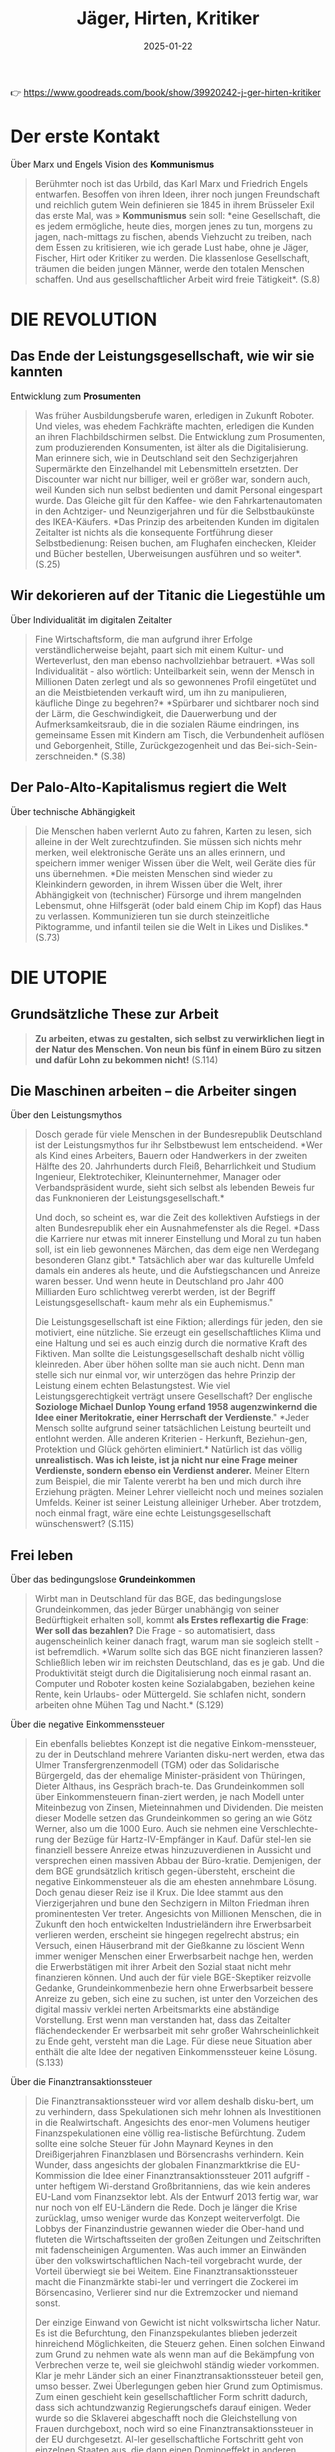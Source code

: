 :PROPERTIES:
:ID:       170C9918-4149-4CA2-8CE2-A9BE767480D6
:END:
#+title: Jäger, Hirten, Kritiker
#+filetags: :politics:philosophy:book:
#+date: 2025-01-22

👉 [[https://www.goodreads.com/book/show/39920242-j-ger-hirten-kritiker]]

* Der erste Kontakt

Über Marx und Engels Vision des *Kommunismus*
#+begin_quote
Berühmter noch ist das Urbild, das Karl Marx und Friedrich Engels entwarfen. Besoffen von
ihren Ideen, ihrer noch jungen Freundschaft und reichlich gutem Wein definieren sie 1845
in ihrem Brüsseler Exil das erste Mal, was » *Kommunismus* sein soll: *eine Gesellschaft, die
es jedem ermögliche, heute dies, morgen jenes zu tun, morgens zu jagen, nach-mittags zu
fischen, abends Viehzucht zu treiben, nach dem Essen zu kritisieren, wie ich gerade Lust
habe, ohne je Jäger, Fischer, Hirt oder Kritiker zu werden. Die klassenlose Gesellschaft,
träumen die beiden jungen Männer, werde den totalen Menschen schaffen. Und aus
gesellschaftlicher Arbeit wird freie Tätigkeit*. (S.8)
#+end_quote

* DIE REVOLUTION
** Das Ende der Leistungsgesellschaft, wie wir sie kannten

Entwicklung zum *Prosumenten*
#+begin_quote
Was früher Ausbildungsberufe waren, erledigen in Zukunft Roboter. Und vieles, was ehedem
Fachkräfte machten, erledigen die Kunden an ihren Flachbildschirmen selbst. Die
Entwicklung zum Prosumenten, zum produzierenden Konsumenten, ist älter als die
Digitalisierung. Man erinnere sich, wie in Deutschland seit den Sechzigerjahren
Supermärkte den Einzelhandel mit Lebensmitteln ersetzten. Der Discounter war nicht nur
billiger, weil er größer war, sondern auch, weil Kunden sich nun selbst bedienten und
damit Personal eingespart wurde. Das Gleiche gilt für den Kaffee- wie den
Fahrkartenautomaten in den Achtziger- und Neunzigerjahren und für die Selbstbaukünste des
IKEA-Käufers. *Das Prinzip des arbeitenden Kunden im digitalen Zeitalter ist nichts als
die konsequente Fortführung dieser Selbstbedienung: Reisen buchen, am Flughafen
einchecken, Kleider und Bücher bestellen, Uberweisungen ausführen und so weiter*. (S.25)
#+end_quote

** Wir dekorieren auf der Titanic die Liegestühle um

Über Individualität im digitalen Zeitalter
#+begin_quote
Fine Wirtschaftsform, die man aufgrund ihrer Erfolge verständlicherweise bejaht, paart
sich mit einem Kultur- und Werteverlust, den man ebenso nachvollziehbar betrauert. *Was
soll Individualität - also wörtlich: Unteilbarkeit sein, wenn der Mensch in Millionen
Daten zerlegt und als so gewonnenes Profil eingetütet und an die Meistbietenden verkauft
wird, um ihn zu manipulieren, käufliche Dinge zu begehren?* *Spürbarer und sichtbarer noch
sind der Lärm, die Geschwindigkeit, die Dauerwerbung und der Aufmerksamkeitsraub, die in
die sozialen Räume eindringen, ins gemeinsame Essen mit Kindern am Tisch, die
Verbundenheit auflösen und Geborgenheit, Stille, Zurückgezogenheit und das Bei-sich-Sein-
zerschneiden.* (S.38)
#+end_quote

** Der Palo-Alto-Kapitalismus regiert die Welt

Über technische Abhängigkeit
#+begin_quote
Die Menschen haben verlernt Auto zu fahren, Karten zu lesen, sich alleine in der Welt
zurechtzufinden. Sie müssen sich nichts mehr merken, weil elektronische Geräte uns an
alles erinnern, und speichern immer weniger Wissen über die Welt, weil Geräte dies für uns
übernehmen. *Die meisten Menschen sind wieder zu Kleinkindern geworden, in ihrem Wissen
über die Welt, ihrer Abhängigkeit von (technischer) Fürsorge und ihrem mangelnden
Lebensmut, ohne Hilfsgerät (oder bald einem Chip im Kopf) das Haus zu verlassen.
Kommunizieren tun sie durch steinzeitliche Piktogramme, und infantil teilen sie die Welt
in Likes und Dislikes.* (S.73)
#+end_quote

* DIE UTOPIE
** Grundsätzliche These zur Arbeit
#+begin_quote
*Zu arbeiten, etwas zu gestalten, sich selbst zu verwirklichen liegt in der Natur des
Menschen. Von neun bis fünf in einem Büro zu sitzen und dafür Lohn zu bekommen nicht!*
(S.114)
#+end_quote

** Die Maschinen arbeiten – die Arbeiter singen
Über den Leistungsmythos
#+begin_quote
Dosch gerade für viele Menschen in der Bundesrepublik Deutschland ist der Leistungsmythos
fur ihr Selbstbewust lem entscheidend. *Wer als Kind eines Arbeiters, Bauern oder
Handwerkers in der zweiten Hälfte des 20. Jahrhunderts durch Fleiß, Beharrlichkeit und
Studium Ingenieur, Elektrotechiker, Kleinunternehmer, Manager oder Verbandspräsident
wurde, sieht sich selbst als lebenden Beweis fur das Funknonieren der
Leistungsgesellschaft.* 

Und doch, so scheint es, war die Zeit des kollektiven Aufstiegs in der alten
Bundesrepublik eher ein Ausnahmefenster als die Regel. *Dass die Karriere nur etwas mit
innerer Einstellung und Moral zu tun haben soll, ist ein lieb gewonnenes Märchen, das dem
eige nen Werdegang besonderen Glanz gibt.* Tatsächlich aber war das kulturelle Umfeld
damals ein anderes als heute, und die Aufstiegschancen und Anreize waren besser. Und wenn
heute in Deutschland pro Jahr 400 Milliarden Euro schlichtweg vererbt werden, ist der
Begriff Leistungsgesellschaft- kaum mehr als ein Euphemismus." 

Die Leistungsgesellschaft ist eine Fiktion; allerdings für jeden, den sie motiviert, eine
nützliche. Sie erzeugt ein gesellschaftliches Klima und eine Haltung und sei es auch
einzig durch die normative Kraft des Fiktiven. Man sollte die Leistungsgesellschaft
deshalb nicht völlig kleinreden. Aber über höhen sollte man sie auch nicht. Denn man
stelle sich nur einmal vor, wir unterzögen das hehre Prinzip der Leistung einem echten
Belastungstest. Wie viel Leistungsgerechtigkeit verträgt unsere Gesellschaft? Der
englische *Soziologe Michael Dunlop Young erfand 1958 augenzwinkernd die Idee einer
Meritokratie, einer Herrschaft der Verdienste*." *Jeder Mensch sollte aufgrund seiner
tatsächlichen Leistung beurteilt und entlohnt werden. Alle anderen Kriterien - Herkunft,
Beziehun-gen, Protektion und Glück gehörten eliminiert.* Natürlich ist das völlig
*unrealistisch. Was ich leiste, ist ja nicht nur eine Frage meiner Verdienste, sondern
ebenso ein Verdienst anderer.* Meiner Eltern zum Beispiel, die mir Talente vererbt ha ben
und mich durch ihre Erziehung prägten. Meiner Lehrer vielleicht noch und meines sozialen
Umfelds. Keiner ist seiner Leistung alleiniger Urheber. Aber trotzdem, noch einmal fragt,
wäre eine echte Leistungsgesellschaft wünschenswert? (S.115)
#+end_quote

** Frei leben
Über das bedingungslose *Grundeinkommen*
#+begin_quote
Wirbt man in Deutschland für das BGE, das bedingungslose Grundeinkommen, das jeder Bürger
unabhängig von seiner Bedürftigkeit erhalten soll, kommt *als Erstes reflexartig die Frage*:
*Wer soll das bezahlen?* Die Frage - so automatisiert, dass augenscheinlich keiner danach
fragt, warum man sie sogleich stellt - ist befremdlich. *Warum sollte sich das BGE nicht
finanzieren lassen? Schließlich leben wir im reichsten Deutschland, das es je gab. Und
die Produktivität steigt durch die Digitalisierung noch einmal rasant an. Computer und
Roboter kosten keine Sozialabgaben, beziehen keine Rente, kein Urlaubs- oder Müttergeld.
Sie schlafen nicht, sondern arbeiten ohne Mühen Tag und Nacht.* (S.129)
#+end_quote

Über die negative Einkommenssteuer
#+begin_quote
Ein ebenfalls beliebtes Konzept ist die negative Einkom-menssteuer, zu der in Deutschland
mehrere Varianten disku-nert werden, etwa das Ulmer Transfergrenzenmodell (TGM) oder das
Solidarische Bürgergeld, das der ehemalige Minister-präsident von Thüringen, Dieter
Althaus, ins Gespräch brach-te. Das Grundeinkommen soll über Einkommensteuern finan-ziert
werden, je nach Modell unter Miteinbezug von Zinsen, Mieteinnahmen und Dividenden. Die
meisten dieser Modelle setzen das Grundeinkommen so gering an wie Götz Werner, also um die
1000 Euro. Auch sie nehmen eine Verschlechte-rung der Bezüge für Hartz-IV-Empfänger in
Kauf. Dafür stel-len sie finanziell bessere Anreize etwas hinzuzuverdienen in Aussicht und
versprechen einen massiven Abbau der Büro-kratie. Demjenigen, der dem BGE grundsätzlich
kritisch gegen-übersteht, erscheint die negative Einkommensteuer als die am ehesten
annehmbare Lösung. Doch genau dieser Reiz ise il Krux. Die Idee stammt aus den
Vierzigerjahren und bune den Sechzigern in Milton Friedman ihren prominentesten Ver
treter. Angesichts von Millionen Menschen, die in Zukunft den hoch entwickelten
Industrieländern ihre Erwerbsarbeit verlieren werden, erscheint sie hingegen regelrecht
abstrus; ein Versuch, einen Häuserbrand mit der Gießkanne zu löscient Wenn immer weniger
Menschen einer Erwerbsarbeit nachge hen, werden die Erwerbstätigen mit ihrer Arbeit den
Sozial staat nicht mehr finanzieren können. Und auch der für viele BGE-Skeptiker reizvolle
Gedanke, Grundeinkommenbezie hern ohne Erwerbsarbeit bessere Anreize zu geben, sich eine
zu suchen, ist unter den Vorzeichen des digital massiv verklei nerten Arbeitsmarkts eine
abständige Vorstellung. Erst wenn man verstanden hat, dass das Zeitalter flächendeckender
Er werbsarbeit mit sehr großer Wahrscheinlichkeit zu Ende geht, versteht man die Lage. Für
diese neue Situation aber enthält die alte Idee der negativen Einkommenssteuer keine
Lösung. (S.133)
#+end_quote

Über die Finanztransaktionssteuer
#+begin_quote
Die Finanztransaktionssteuer wird vor allem deshalb disku-bert, um zu verhindern, dass
Spekulationen sich mehr lohnen als Investitionen in die Realwirtschaft. Angesichts des
enor-men Volumens heutiger Finanzspekulationen eine völlig rea-listische Befürchtung.
Zudem sollte eine solche Steuer für John Maynard Keynes in den Dreißigerjahren
Finanzblasen und Börsencrashs verhindern. Kein Wunder, dass angesichts der globalen
Finanzmarktkrise die EU-Kommission die Idee einer Finanztransaktionssteuer 2011 aufgriff -
unter heftigem Wi-derstand Großbritanniens, das wie kein anderes EU-Land vom Finanzsektor
lebt. Als der Entwurf 2013 fertig war, war nur noch von elf EU-Ländern die Rede. Doch je
länger die Krise zurücklag, umso weniger wurde das Konzept weiterverfolgt. Die Lobbys der
Finanzindustrie gewannen wieder die Ober-hand und fluteten die Wirtschaftsseiten der
großen Zeitungen und Zeitschriften mit fadenscheinigen Argumenten. Was auch immer an
Einwänden über den volkswirtschaftlichen Nach-teil vorgebracht wurde, der Vorteil
überwiegt sie bei Weitem. Eine Finanztransaktionssteuer macht die Finanzmärkte stabi-ler
und verringert die Zockerei im Börsencasino, Verlierer sind nur die Extremzocker und
niemand sonst.

Der einzige Einwand von Gewicht ist nicht volkswirtscha licher Natur. Es ist die
Befurchtung, den Finanzspekulantes blieben jederzeit hinreichend Möglichkeiten, die
Steuerz gehen. Einen solchen Einwand zum Grund zu nehmen wate als wenn man auf die
Bekämpfung von Verbrechen verze te, weil sie gleichwohl ständig wieder vorkommen. Klar je
mehr Länder sich an einer Finanztransaktionssteuer beteil gen, umso besser. Zwei
Überlegungen geben hier Grund zum Optimismus. Zum einen geschieht kein gesellschaftlicher
Form schritt dadurch, dass sich achtundzwanzig Regierungschefs darauf einigen. Weder wurde
so die Sklaverei abgeschafft noch die Gleichstellung von Frauen durchgeboxt, noch wird so
eine Finanztransaktionssteuer in der EU durchgesetzt. Al-ler gesellschaftliche Fortschritt
geht von einzelnen Staaten aus, die dann einen Dominoeffekt in anderen Ländern auslösen.
Betrachtet man die Finanztransaktionssteuer in dem Licht, damit zukünftig ein
Grundeinkommen an die Bürger zu zah len, so sitzen viele vorher zerstrittene EU-Länder
plötzlich im selben Boot. Denn nun geht es nicht mehr um mehr oder we niger Rücksicht
gegenüber der Finanzindustrie - es geht um ein Riesenproblem, das sich in Frankreich,
Deutschland, Polen und Italien gleichermaßen stellt: Wie verhindere ich den
gesell-schaftlichen Abstieg der Mittelschichten, wie beuge ich hefti-gen sozialen Unruhen
vor? Im Vorzeichen solcher Bedrohun-gen dürfte schnell möglich werden, was gegenwärtig
bislang völlig utopisch erscheint. Der Motor des sozialen Fortschritts war noch nie das
bessere Argument, sondern immer waren es der Affekt und die Katastrophe. Die Pläne dafür
aber müssen jetzt geschmiedet werden und nicht im Zustand des Dramas, der Überforderung
und der Schnellschüsse. Wenn eine Mikrosteuer von 0,05 Prozent für jede Finanz-transaktion
ausreichen könnte, um ein BGE für die Schweiz zu finanzieren, so lässt sich auch
ausrechnen, welcher Prozent-satz benötigt würde, um das Gleiche für Deutschland zu tun.
Der Prozentsatz wäre sicher höher, aber gewiss immer noch so gering, dass er den meisten
Menschen kaum auffällt. Ent-sprechende realistische Modelle zu entwickeln ist nicht
Auf-gabe der Philosophen, sondern der Ökonomen. Einrechnen müssten sie dabei auch die
mutmaßlichen Folgen für die Spe-kulation. Doch selbst wenn die Mikrosteuer einen gewissen
Prozentsatz an Zockergeschäften abschafft - was für die Sta-bilität der Finanzmärkte von
größtem Wert wäre, ließe sich das Grundeinkommen in den reichen Ländern auf diese Weise
sicher finanzieren. Immerhin beträgt das Volumen des welt-weiten Derivatehandels mit 600
bis 700 Billionen US-Dollar in etwa das Zehnfache des globalen Bruttoinlandsprodukts! Am
Geld also dürfte kein BGE scheitern. Und die Mikrosteu-er auf Finanztransaktionen wäre
zumindest kurz- und mittel-fristig die beste Idee, jedenfalls solange die internationale
Fi-nanzwirtschaft noch das ist, was sie heute ist (S.135)
#+end_quote

Über Liberalismus und Sozialismus
#+begin_quote
*Für eines Liberalen ist es gerecht, wenn jeder die gleiche Chance hat, zu Wohlstand zu
gelangen, unbegrenzt nach oben. Für eines Sozialisten ist es gerecht, wenn jeder das
gleiche Stück ausm Kuchen abbekommt.* Keine dieser Vorstellungen ist, philosophisch
betrachtet, von Natur aus gerechter als die andere Kein Wunder, dass die soziale
Marktwirtschaft sich stets um einen Ausgleich beider Vorstellungen bemüht, allerdings un
ter sich wandelnden ökonomischen Bedingungen. Wenn der Wohlfahrtsstaat bedroht ist, dann
deshalb, weil sich die globale Ökonomie rasant verändert. (S.142)
#+end_quote

** Gute Ideen für den Tag
Über die Entfremdung durch Technologie
#+begin_quote
Die Aufgabe ist damit klar markiert: in einer Zeit radikaliserten Effizienzdenkens das
Andere der Effizienz wieder zuentdecken! * Denn die technische Entwicklung, so wie das
Silicon Valley sie erträumt und predigt, macht uns nicht Supermenschen, sondern zu Wesen,
die ohne Hilfsmittel nichts mehr können.* *Unser handwerkliches Können erlischt, unser
sprachlicher Ausdruck reduziert sich, unser Gedächtnis, ausgelagert in Memory-Funktionen,
lässt nach, unsere Fantasie besteht aus vorgefertigten Bildern, unsere Kreatität folgt
ausschließlich technischen Mustern, unsere Neugier weicht der Bequemlichkeit, unsere
Geduld permanenter Ungeduld; den Zustand der Nicht-Bespaßung halten wir niche mehr aus.
Wenn so der Supermensch aussicht - wer wollte dann einer sein?* (S.154)
#+end_quote

Über den Wert repetitiver Tätigkeiten
#+begin_quote
Wenn Google-Vizepräsident Sebastian Thrun sagt: *Wir Menschen sollten keine repetitiven
Dinge tun.* Dafür sind wir doch zu schade, scheint er nicht zu wissen, was ein Mensch ist.
Das menschliche Leben ist voller repetitiver Dinge, für die man sich nicht zu schade sein
sollte: Essen, Trinken, Schlafen, Sich-den-Tag-Erzählen, Sich-Umarmen, Kochen,
Miteinander-ins-Bett-Gehen. *Zu einem erfüllten Leben gehören für die meisten Menschen ein
Maß an Gleichförmigkeit und lieb gewordene Rituale.* *Das Besondere daran ist: Nicht jede
dieser Tätigkeiten hat ein äußeres Ziel.* Man braucht es nicht tun, um zu überleben, und
man verdient damit auch kein Geld. Karten oder Fußball zu spielen, seinen Garten zu
verschönern, sein Aquarium zu pilegen, einen Hund zu halten oder sich gemeinsam zu
betrin-ken ist weder überlebensförderlich, noch macht es im finanziellen Sinne reich (von
Berufszockern, Hundezüchtern usw. einmal abgesehen). All das gilt in der Gesellschaft auch
nicht als Leistung; im Gegensatz zu Tätigkeiten wie ein Versicherungsimperium aufzubauen
oder gefährliche Pflanzenschutzmittel in alle Welt zu verkaufen.

*Wertvoll wird eine Tätigkeit für Menschen nicht zwangsläufig dadurch, dass sie einem
gesellschaftlich als wichtig erachteten Ziel dient. Vieles hat seinen Zweck schlichtweg in
sich selbst: Ich tue etwas, weil ich es gerne tue.* Eine solche Zweckmäßigkeit ohne Zweck
erachtete Immanuel Kant schon vor mehr als zweihundert Jahren als das Wesen der Kunst.
Nichts anderes meinte Oscar Wilde, als er den Menschen der Zukunft als Künstler beschrieb
(S.157)
#+end_quote

Kritik am *Konzept des Übermenschen*
#+begin_quote
Wer den Menschen überwinden und einen Supermenschen hervorbringen will, dem fehlt es an
Menschenliebe oder an sittlicher Reife -oder an beidem. Eigentlich gehört er auf die Couch.
Doch wer soll ihm sagen, dass er einer Therapie bedarf, wenn man mit diesem Denken und
Streben so formidabel Geld verdienen kann? So lässt man dem Mythos freien Lauf, die
Geschichte der Menschheit sei bereits evolutionär vorgezeichnet. Und am Ende steht das
*Technozän* mit seiner Verschmelzung von Mensch und Maschine, oder aber, im un günstigeren
Fall, die Diktatur der autonom gewordenen Maschinen. Nicht anders hatten schon die
Christen im Mittelalter ein Tausendjahriges Reich Gottes auf Erden vorausgesagt und die
Nationalsozialisten die Vorsehung bemüht, die ihusen gleichsam naturgesetzlich ein solches
bescheren sollte. *Aber man darf sich beruhigen: Einen wirklich perfekten Supermeschen hat
das Silicon Valley zu keinem Zeitpunkt im Auge. Nur unperfekte Menschen garantieren, dass
sie sich auch Zukunft von jeder Kaufempfehlung anreizen, von jeder Manipulation verführen
lassen. Ein perfekter Mensch, Herr seiner Antriebe und Durchschauer seiner Umwelt, ist
des Valleys Tod...* (S.162)
#+end_quote

Über Zeit und Geld
#+begin_quote
Dabei wird kaum hinterfragt, dass der Leitspruch Zeit ist Geld ziemlich irrig ist. Mit
Geld lässt sich die menschliche Lebenszeit oft nicht verlängern. Auch so haben Zeit und
Geld äußerst verschiedene Eigenschaften. Geld hal-Lert sich, wenn man es teilt - Zeit
nicht! Sie wird nicht schnel-ler weniger als sonst auch. Im Zweifelsfall bleibt sie uns
als erfüllte Zeit in Erinnerung, jedenfalls eher als jene Zeit, die wir damit verbracht
haben, unsere Schritte und Treppenstu-fen zu zählen. Am wichtigsten aber ist: Geld kann
man spa-ren, Zeit nicht. Eine Zeitsparkasse gibt es nur in Michael Endes Momo. Doch weder
Fast Food, Speed Dating, Power schaft Napping oder Multitasking sparen uns Zeit. Sie sind
nur an-adere Verhaltensweisen in derselben Lebenszeit. Und immer mehr ist oft immer
weniger. (S.165)
#+end_quote

Über Bildung in der digitalen Gesellschaft
#+begin_quote
Deutschland muss mehr für die Bildung tun! Doch was ist damit gemeint? Vereinfacht gesagt,
treffen hier zwei Posi tionen aufermander, die gegensätzlicher nicht sein können. Für
viele Wirtschaftsvertreter und manche universitären Bildungs-experten ist die Sache ganz
einfach: Eine digitale Gesellschaft braucht mehr digitales Know-how. Je mehr digitale
Technik im Unterricht eingesetzt wird und je stärker die MINT-Fa-cher gefördert werden,
umso besser werden Kinder auf den zukünftigen Arbeitsmarkt vorbereitet. Nicht zu vergessen
sei auch das frühzeitige Antrainieren von Unternehmergeist. Je mehr Kinder später ein
Start-up gründen, umso besser ist es um eine Schule bestellt. Für viele klingt das
plausibel. Zumindest auf den ersten Blick. Doch wer sich mit dem Thema länger beschäftigt,
dem fillt auf, wie voraussetzungsreich ein solches Bildungsziel ist. Es unterstellt
erstens, dass es die Aufgabe unseres Bildungs-systems ist, dem Arbeitsmarkt passgenau die
entsprechenden Arbeitskräfte bereitzustellen. Und es nimmt zweitens an, dass die
Arbeitsmärkte der Zukunft so aussehen wie jetzt, zusatz-lich mit einer weit höheren
Nachfrage nach Informatikern und Entrepreneuren. Größere gesellschaftliche Umbrüche durch
die digitale Revolution kommen in diesem Modell nicht vor. Und Bildung ist vor allem
eines - Ausbildung! Die zweite Position formuliert ein anderes Bildungsziel: Bildung
bedeutet, so viele junge Menschen wie möglich dazu zu befähigen, ein erfulltes Leben zu
leben. Der gegenwär ge und tungsgesellschaft ist for sie nicht der höchste Maßstab, weiß
schon, ob die Prognosen zutreffen, dass wir in zehn Jah ren viel mehr Informatiker
brauchen? Möglicherweise beng tigen wir vor allem -Empathie-Berufe, wie das Millennium
Projekt vermutet. In solcher Lage Bildung an kurzfristigen Spekulationen über den
Arbeitsmarkt auszurichten ist falu lässig und gefährlich, Das hochste Bildungsziel kann
auch nicht darin bestehen, möglichst viele Kinder dazu zu bringen, hohe unternehmeri sche
Gewinne erzielen zu wollen. Unsere Gesellschaft funk tioniert offensichtlich nur, wenn die
eiskalten Kosten-Nur zen-Maximierer ihres finanziellen Vorteils in der Minderheit sind.
Wer würde unter solchen Voraussetzungen noch Kinder garnerin oder Altenpfleger? Alle
Bildungsziele, die den Ar beitsmarkt über die Persönlichkeitsbildung stellen, sind kurz
sichtig. Es braucht nicht nur Menschen, die in der digitalen Okonomie erfolgreich sind. Es
braucht auch solche, die unse re Werte und unsere Handwerkskunst bewahren, sich für an
dere Menschen einsetzen. Traditionen pflegen, sich kümmern und über alternative
Gesellschaftsmodelle nachdenken. Eine Welt allem aus Geeks, Finanzspekulanten, You Tube
Stars und Influencern ist weder möglich noch wunschenswert. Und es muss kein Nachteil
sein, wenn morgen noch jemand Koch. Okobauer, Sozialarbeiter, Tischler oder klassischer
Musiker werden will. (S.167)
#+end_quote

** Betreutes Leben?
Kritik an der Effizienzoptimierung
#+begin_quote
Viele visionäre Ideen, die aus dem Silicon Valley kommen, sind bei näherer Hinsicht keine.
Nicht wenigen mangelt es an Menschenkenntnis. Und ersonnen wird, was die Technologie
hergibt, und nicht, was viele Menschen oder die Gesellschaft dringend brauchen. Vieles,
was sich technisch perfektionie-ren lässt, muss und sollte, wie gesagt, gar nicht
perfektioniert werden jedenfalls nicht, ohne damit Folgen zu produzieren, die niemand im
Sinn hat und keiner tragen will. Man stel-le sich des Ernstes halber einmal eine
Gesellschaft vor, in der alles effizient und perfekt optimiert ist was kommt eigent-lich
dann? Nichts kann mehr verändert oder variiert werden, ohne die Dinge weniger effizient zu
machen. Und was bedeu-tet es eigentlich, Effizienz als höchsten Maßstab anzulegen Der
effizienteste Zustand des Menschen, die perfekteste Lo sung aller Lebensprobleme ist der
Tod: der Zustand, in dem man sich nicht mehr bewegen muss, keine Energie mehr verbraucht,
sich nicht mehr anstrengen muss und von allen Wirrnissen und Unbilden des Lebens befreit
ist. Eine bessere Lösung als den Tod gibt es nicht, er ist der smarteste Zustand des
Menschen. Das Leben aber ist nicht smart. Es ist wider-ständig, unberechenbar,
unausgegoren und uneindeutig-und gerade das macht es lebenswert und aufregend! (S.182)
#+end_quote

Über Freiheit und Verantwortung
#+begin_quote
Ein betreutes Leben jedenfallh, in dem einem alles abgenommen wird, das Praktische ebenso
wie das Erleben von Außergewöhnlichem, ist kein Mensch heitsfortschritt. Statt mit
Supermenschen hätten wir es mit Menschen zu tun, die sich nie allzu weit über das
Kindheits stadium hinaus entwickeln, weil sie es nicht müssen.

Große Philosophen der Aufklärung wie Kant, Schiller und Herder haben dagegen argumentiert,
sich ins Paradies der Unmündigkeit zu träumen. Eine Gesellschaft der Lustbe friedigung und
Leidvermeidung erschien ihnen nicht erstre benswert. Freiheit ihr großer Wert besteht
nicht in einer Abkürzung zum Glück. Nicht das Paradies mit einem unmün digen Menschen war
ihr Ziel, sondern ein Mensch, der sich im Fortschritt seiner Kultur tätig am Leben
abarbeitet und da bei reift. Frei zu sein bedeutet, Verantwortung gegenüber sich selbst
und anderen zu übernehmen, nicht, sich betreuen zu las sen. Wo der technische Fortschritt
dazu führt, dass wir immer weniger Verantwortung für uns übernehmen müssen, widergricht et
der Grundvorstellung unserer Gesellschaft, auf der unsere Verfassung beruht: dem mündigen
Bürger! (S.186)
#+end_quote

** Geschichten statt Pläne
Über den "Solutionismus"
#+begin_quote
Im Jahr 2013 übertrug der weißrussische Journalist Evgeny Morozov den Begriff
>>Solutionismus aus der Architekturthe-orie auf zahlreiche Ideen, Zukunftsentwürfe und
Geschäfts-modelle des Silicon Valley. Auch hier sieht er einen kurzsichti-gen Willen zu
vervollkommnen am Werk, der sich einmal böse rächen wird. Denn dieser Wille interessiert
sich nur beiläufig für die Handlungen, die verbessert werden sollen. (S.201)
#+end_quote

Über soziale Normen und Transparenz
#+begin_quote
Kein System sozialer Normen könnte einer perfekten Verhaltenstransparenz ausgesetzt
werden, ohne sich zu Tode zu eren, schreibt der Soziologe Heinrich Popitz. Eine
Gesellschaft, die jede Verhaltensabweichung aufdeckte, würde gesch die Geltung ihrer
Normen ruinieren. Denn wenn es öffentlich wird, würden die Menschen dadurch nicht
anständiger. Vielmehr würden alle Normen wahrscheinlich über kar oder lang ihre Geltung
verlieren, da man sie ja ohnehin thundertprozentig einhalten kann.

Normen haben zwangsläufig etwas Starres, Unverbindliches, Fixiertes, etwas Stures und
damit stets auch etwas Überforderndes, Illusionäres, Sozialverhalten und Moral aber leben
von Grauzonen, von Verhalten, das man nicht so genao kennt. Es lässt sich nicht normieren
wie die Größe von Nigeln oder Schrauben. Wo wirkliche Menschen leben, ge-hört der
Regelverstoß zum Sozialleben dazu. Schon was über haupt ein Regelverstoß ist, ist
hochgradig kulturell bedingt. Wer in Beirut über eine rote Ampel geht, wird von der
Polizei dafür nicht belangt. In Bayreuth dagegen ist das Risiko höher. Der Grund dafür ist
klar. Würde sich die Polizei in Beirut sum Verstöße bei Fußgängern kümmern, käme sie zu
nichts anderem mehr. Auch Normen unterliegen dem Prinzip der shifting baselines. Wenn alle
gegen die Norm verstoßen, wird der Normverstoß belangloser, als wenn alle sich daran
hal-ten. Denn je mehr wir über die Verstöße der anderen wissen, umso gerechtfertigter
erscheint uns unser eigenes Fehlverhal ten. Wenn es offentlich wäre, wie viel andere bes
ihrer Steuererklärung tricksen, führte dies gewiss nicht zu einer besseren Steuermoral.
Gemäß unserer Vergleichslogik wäre es wohl ther der Anfang einer mutmaßlichen
Abwärtsspirale. (S.205)
#+end_quote

Über den Konsumenten-Zuschauer-Bürger
#+begin_quote
Wird der >>Konsumenten-Zuschauer-Bürger, wie Richard Sennett ihn nennt, seine
demokratische Macht an die großen Digitalkonzerne abtreten und sich seine Freiheit für
Annehmlichkeiten abkaufen lassen? Und stimmt es, was der ehemalige US-amerikanische
Arbeitsminister und Politik-Professor Robert Reich sagt, dass wir als Verbraucher und
Anleger immer mehr Macht bekommen, als Arbeitneh mer und Bürger dagegen immer weniger? Ist
dieser Prozess alternativlos? Oder lässt sich das ändern? (S.212)
#+end_quote

Über den Wandel des politischen Denkens
#+begin_quote
In den letzten Jahrzehnten ist die Bindung an den Staat, ins-besondere an die Parteien,
die die staatsbürgerliche Willensbil-dung mit verantworten sollen, stets geringer
geworden. Start-dessen übertragen viele Menschen die gleiche Haltung, die sie als
Konsumenten haben, an den Staat. Sie fragen: »Was bringt mir das?<< Oder: »Welchen Vorteil
habe ich davon?<< Und was die großen Fragen der Zeit anbelangt, so erwarten sie, ganz im
Geiste der Technik, Lösungen. So soll der Staat das Flücht-lingsproblem lösen. Am besten
dadurch, dass man, ganz ma-thematisch, eine Zahl als Obergrenze definiert. Und dann ist
das Problem weg. Das Gleiche gilt für das Umweltproblem oder das Gerechtigkeitsproblem.

Wer von der Politik in erster Linie Lebenskomfort und Lö-sungen für Probleme erwartet, der
hat sich aus dem politi-schen Denken weitgehend verabschiedet. Und genau hier liegt die
Einflugschneise für sozialtechnische Lösungen. Zu verhin-dern, dass Menschen kriminell
werden, ist ein schwieriger und langwieriger Prozess. Eine Stadt mit Sensoren und Kameras
vollständig zu überwachen, einfach und smart. Schon aus die-sem Grund sind »Smart
Citys<<<< eine von vielen geteilte Vision. Die Sensortechnik kann alle erfassten Daten
einer städtischen Umgebung in einer Cloud verfügbar machen. Die Menschen, die in der Stadt
leben, und die Technologie, die sie umgibt, tre-ten so in permanente Interaktion. Je nach
Perspektive werden die Dinge um uns herum menschlich, oder aber die Men-schen erscheinen
als Teil der technischen Infrastruktur. (S.213)
#+end_quote
